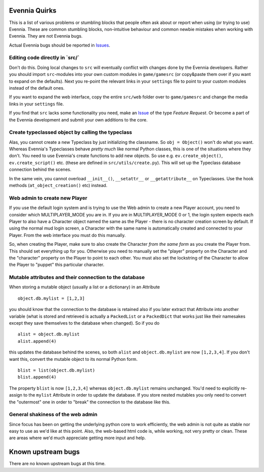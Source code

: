 Evennia Quirks
==============

This is a list of various problems or stumbling blocks that people often
ask about or report when using (or trying to use) Evennia. These are
common stumbling blocks, non-intuitive behaviour and common newbie
mistakes when working with Evennia. They are not Evennia bugs.

Actual Evennia bugs should be reported in
`Issues <https://code.google.com/p/evennia/issues/list>`_.

Editing code directly in \`src/\`
---------------------------------

Don't do this. Doing local changes to ``src`` will eventually conflict
with changes done by the Evennia developers. Rather you should import
``src``-modules into your own custom modules in ``game/gamesrc`` (or
copy&paste them over if you want to expand on the defaults). Next you
re-point the relevant links in your ``settings`` file to point to your
custom modules instead of the default ones.

If you want to expand the web interface, copy the entire ``src/web``
folder over to ``game/gamesrc`` and change the media links in your
``settings`` file.

If you find that ``src`` lacks some functionality you need, make an
`Issue <https://code.google.com/p/evennia/issues/list>`_ of the type
*Feature Request*. Or become a part of the Evennia development and
submit your own additions to the core.

Create typeclassed object by calling the typeclass
--------------------------------------------------

Alas, you cannot create a new Typeclass by just initializing the
classname. So ``obj = Object()`` won't do what you want. Whereas
Evennia's Typeclasses behave *pretty much* like normal Python classes,
this is one of the situations where they don't. You need to use
Evennia's create functions to add new objects. So use e.g.
``ev.create_object()``, ``ev.create_script()`` etc. (these are defined
in ``src/utils/create.py``). This will set up the Typeclass database
connection behind the scenes.

In the same vein, you cannot overload ``__init__()``, ``__setattr__`` or
``__getattribute__`` on Typeclasses. Use the hook methods
(``at_object_creation()`` etc) instead.

Web admin to create new Player
------------------------------

If you use the default login system and is trying to use the Web admin
to create a new Player account, you need to consider which
MULTIPLAYER\_MODE you are in. If you are in MULTIPLAYER\_MODE 0 or 1,
the login system expects each Player to also have a Character object
named the same as the Player - there is no character creation screen by
default. If using the normal mud login screen, a Character with the same
name is automatically created and connected to your Player. From the web
interface you must do this manually.

So, when creating the Player, make sure to also create the Character
*from the same form* as you create the Player from. This should set
everything up for you. Otherwise you need to manually set the "player"
property on the Character and the "character" property on the Player to
point to each other. You must also set the lockstring of the Character
to allow the Player to "puppet" this particular character.

Mutable attributes and their connection to the database
-------------------------------------------------------

When storing a mutable object (usually a list or a dictionary) in an
Attribute

::

     object.db.mylist = [1,2,3]

you should know that the connection to the database is retained also if
you later extract that Attribute into another variable (what is stored
and retrieved is actually a ``PackedList`` or a ``PackedDict`` that
works just like their namesakes except they save themselves to the
database when changed). So if you do

::

     alist = object.db.mylist
     alist.append(4)

this updates the database behind the scenes, so both ``alist`` and
``object.db.mylist`` are now ``[1,2,3,4]``. If you don't want this,
convert the mutable object to its normal Python form.

::

     blist = list(object.db.mylist)
     blist.append(4)

The property ``blist`` is now ``[1,2,3,4]`` whereas ``object.db.mylist``
remains unchanged. You'd need to explicitly re-assign to the ``mylist``
Attribute in order to update the database. If you store nested mutables
you only need to convert the "outermost" one in order to "break" the
connection to the database like this.

General shakiness of the web admin
----------------------------------

Since focus has been on getting the underlying python core to work
efficiently, the web admin is not quite as stable nor easy to use as
we'd like at this point. Also, the web-based html code is, while
working, not very pretty or clean. These are areas where we'd much
appreciate getting more input and help.

Known upstream bugs
===================

There are no known upstream bugs at this time.

